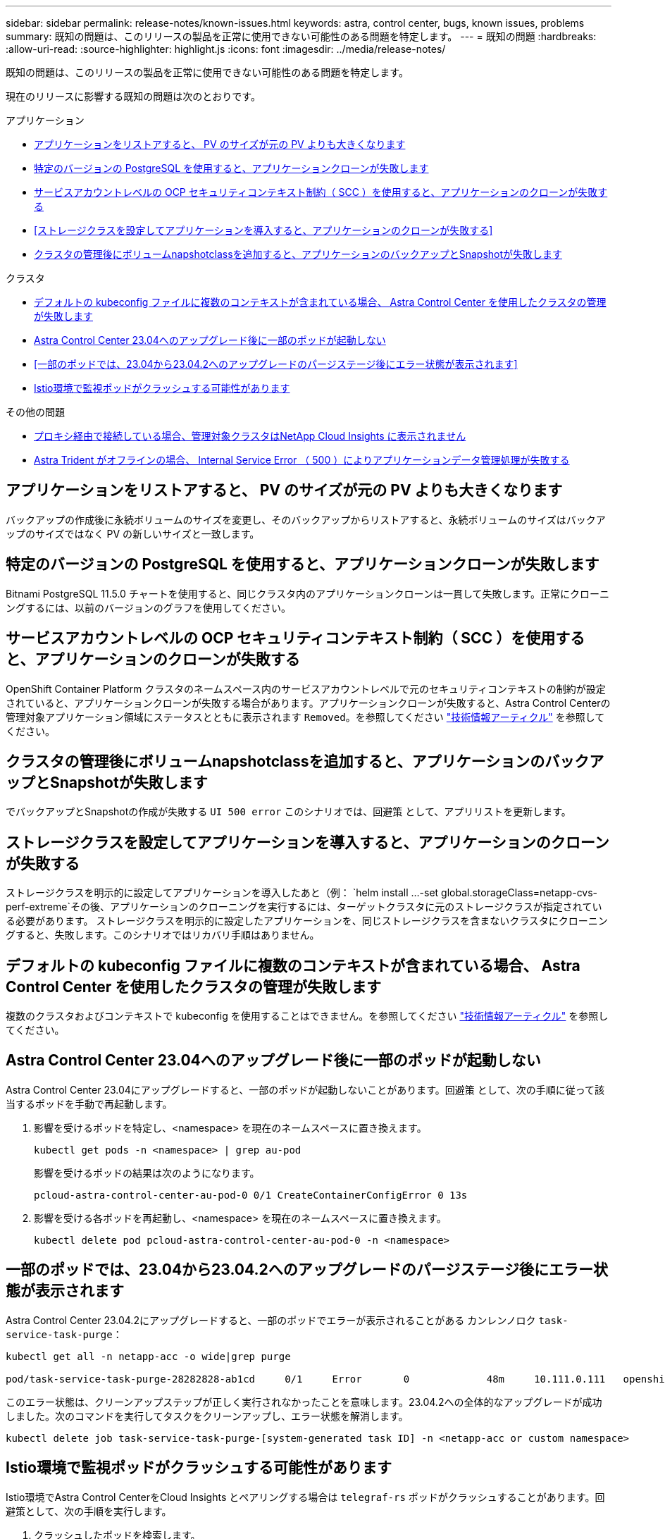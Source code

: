 ---
sidebar: sidebar 
permalink: release-notes/known-issues.html 
keywords: astra, control center, bugs, known issues, problems 
summary: 既知の問題は、このリリースの製品を正常に使用できない可能性のある問題を特定します。 
---
= 既知の問題
:hardbreaks:
:allow-uri-read: 
:source-highlighter: highlight.js
:icons: font
:imagesdir: ../media/release-notes/


[role="lead"]
既知の問題は、このリリースの製品を正常に使用できない可能性のある問題を特定します。

現在のリリースに影響する既知の問題は次のとおりです。

.アプリケーション
* <<アプリケーションをリストアすると、 PV のサイズが元の PV よりも大きくなります>>
* <<特定のバージョンの PostgreSQL を使用すると、アプリケーションクローンが失敗します>>
* <<サービスアカウントレベルの OCP セキュリティコンテキスト制約（ SCC ）を使用すると、アプリケーションのクローンが失敗する>>
* <<ストレージクラスを設定してアプリケーションを導入すると、アプリケーションのクローンが失敗する>>
* <<クラスタの管理後にボリュームnapshotclassを追加すると、アプリケーションのバックアップとSnapshotが失敗します>>


.クラスタ
* <<デフォルトの kubeconfig ファイルに複数のコンテキストが含まれている場合、 Astra Control Center を使用したクラスタの管理が失敗します>>
* <<Astra Control Center 23.04へのアップグレード後に一部のポッドが起動しない>>
* <<一部のポッドでは、23.04から23.04.2へのアップグレードのパージステージ後にエラー状態が表示されます>>
* <<Istio環境で監視ポッドがクラッシュする可能性があります>>


.その他の問題
* <<プロキシ経由で接続している場合、管理対象クラスタはNetApp Cloud Insights に表示されません>>
* <<Astra Trident がオフラインの場合、 Internal Service Error （ 500 ）によりアプリケーションデータ管理処理が失敗する>>




== アプリケーションをリストアすると、 PV のサイズが元の PV よりも大きくなります

バックアップの作成後に永続ボリュームのサイズを変更し、そのバックアップからリストアすると、永続ボリュームのサイズはバックアップのサイズではなく PV の新しいサイズと一致します。



== 特定のバージョンの PostgreSQL を使用すると、アプリケーションクローンが失敗します

Bitnami PostgreSQL 11.5.0 チャートを使用すると、同じクラスタ内のアプリケーションクローンは一貫して失敗します。正常にクローニングするには、以前のバージョンのグラフを使用してください。



== サービスアカウントレベルの OCP セキュリティコンテキスト制約（ SCC ）を使用すると、アプリケーションのクローンが失敗する

OpenShift Container Platform クラスタのネームスペース内のサービスアカウントレベルで元のセキュリティコンテキストの制約が設定されていると、アプリケーションクローンが失敗する場合があります。アプリケーションクローンが失敗すると、Astra Control Centerの管理対象アプリケーション領域にステータスとともに表示されます `Removed`。を参照してください https://kb.netapp.com/Cloud/Astra/Control/Application_clone_is_failing_for_an_application_in_Astra_Control_Center["技術情報アーティクル"^] を参照してください。



== クラスタの管理後にボリュームnapshotclassを追加すると、アプリケーションのバックアップとSnapshotが失敗します

でバックアップとSnapshotの作成が失敗する `UI 500 error` このシナリオでは、回避策 として、アプリリストを更新します。



== ストレージクラスを設定してアプリケーションを導入すると、アプリケーションのクローンが失敗する

ストレージクラスを明示的に設定してアプリケーションを導入したあと（例： `helm install ...-set global.storageClass=netapp-cvs-perf-extreme`その後、アプリケーションのクローニングを実行するには、ターゲットクラスタに元のストレージクラスが指定されている必要があります。
ストレージクラスを明示的に設定したアプリケーションを、同じストレージクラスを含まないクラスタにクローニングすると、失敗します。このシナリオではリカバリ手順はありません。



== デフォルトの kubeconfig ファイルに複数のコンテキストが含まれている場合、 Astra Control Center を使用したクラスタの管理が失敗します

複数のクラスタおよびコンテキストで kubeconfig を使用することはできません。を参照してください link:https://kb.netapp.com/Cloud/Astra/Control/Managing_cluster_with_Astra_Control_Center_may_fail_when_using_default_kubeconfig_file_contains_more_than_one_context["技術情報アーティクル"^] を参照してください。



== Astra Control Center 23.04へのアップグレード後に一部のポッドが起動しない

Astra Control Center 23.04にアップグレードすると、一部のポッドが起動しないことがあります。回避策 として、次の手順に従って該当するポッドを手動で再起動します。

. 影響を受けるポッドを特定し、<namespace> を現在のネームスペースに置き換えます。
+
[listing]
----
kubectl get pods -n <namespace> | grep au-pod
----
+
影響を受けるポッドの結果は次のようになります。

+
[listing]
----
pcloud-astra-control-center-au-pod-0 0/1 CreateContainerConfigError 0 13s
----
. 影響を受ける各ポッドを再起動し、<namespace> を現在のネームスペースに置き換えます。
+
[listing]
----
kubectl delete pod pcloud-astra-control-center-au-pod-0 -n <namespace>
----




== 一部のポッドでは、23.04から23.04.2へのアップグレードのパージステージ後にエラー状態が表示されます

Astra Control Center 23.04.2にアップグレードすると、一部のポッドでエラーが表示されることがある
カンレンノロク `task-service-task-purge`：

[listing]
----
kubectl get all -n netapp-acc -o wide|grep purge

pod/task-service-task-purge-28282828-ab1cd     0/1     Error       0             48m     10.111.0.111   openshift-clstr-ol-07-zwlj8-worker-jhp2b   <none>           <none>
----
このエラー状態は、クリーンアップステップが正しく実行されなかったことを意味します。23.04.2への全体的なアップグレードが成功しました。次のコマンドを実行してタスクをクリーンアップし、エラー状態を解消します。

[listing]
----
kubectl delete job task-service-task-purge-[system-generated task ID] -n <netapp-acc or custom namespace>
----


== Istio環境で監視ポッドがクラッシュする可能性があります

Istio環境でAstra Control CenterをCloud Insights とペアリングする場合は `telegraf-rs` ポッドがクラッシュすることがあります。回避策として、次の手順を実行します。

. クラッシュしたポッドを検索します。
+
[listing]
----
kubectl -n netapp-monitoring get pod | grep Error
----
+
次のような出力が表示されます。

+
[listing]
----
NAME READY STATUS RESTARTS AGE
telegraf-rs-fhhrh 1/2 Error 2 (26s ago) 32s
----
. クラッシュしたポッドを再起動し、交換します `<pod_name_from_output>` 影響を受けるポッドの名前を入力します。
+
[listing]
----
kubectl -n netapp-monitoring delete pod <pod_name_from_output>
----
+
次のような出力が表示されます。

+
[listing]
----
pod "telegraf-rs-fhhrh" deleted
----
. PODが再起動し、Error状態でないことを確認します。
+
[listing]
----
kubectl -n netapp-monitoring get pod
----
+
次のような出力が表示されます。

+
[listing]
----
NAME READY STATUS RESTARTS AGE
telegraf-rs-rrnsb 2/2 Running 0 11s
----




== プロキシ経由で接続している場合、管理対象クラスタはNetApp Cloud Insights に表示されません

アストラコントロールセンターがプロキシ経由でネットアップCloud Insights に接続している場合、管理対象クラスタがCloud Insights に表示されないことがあります。回避策 として、管理対象の各クラスタで次のコマンドを実行します。

[source, console]
----
kubectl get cm telegraf-conf -o yaml -n netapp-monitoring | sed '/\[\[outputs.http\]\]/c\    [[outputs.http]]\n    use_system_proxy = true' | kubectl replace -f -
----
[source, console]
----
kubectl get cm telegraf-conf-rs -o yaml -n netapp-monitoring | sed '/\[\[outputs.http\]\]/c\    [[outputs.http]]\n    use_system_proxy = true' | kubectl replace -f -
----
[source, console]
----
kubectl get pods -n netapp-monitoring --no-headers=true | grep 'telegraf-ds\|telegraf-rs' | awk '{print $1}' | xargs kubectl delete -n netapp-monitoring pod
----


== Astra Trident がオフラインの場合、 Internal Service Error （ 500 ）によりアプリケーションデータ管理処理が失敗する

アプリケーションクラスタの Astra Trident がオフラインになり（オンラインに戻った）、 500 件の内部サービスエラーが発生した場合に、アプリケーションデータ管理を試みると、アプリケーションクラスタ内のすべての Kubernetes ノードを再起動して機能を復旧します。



== 詳細については、こちらをご覧ください

* link:../release-notes/known-limitations.html["既知の制限"]

